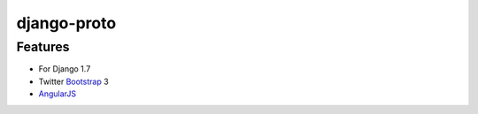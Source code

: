 django-proto
=======================

Features
---------

* For Django 1.7
* Twitter Bootstrap_ 3
* AngularJS_

.. _Bootstrap: https://github.com/twbs/bootstrap
.. _AngularJS: https://github.com/angular/angular.js
